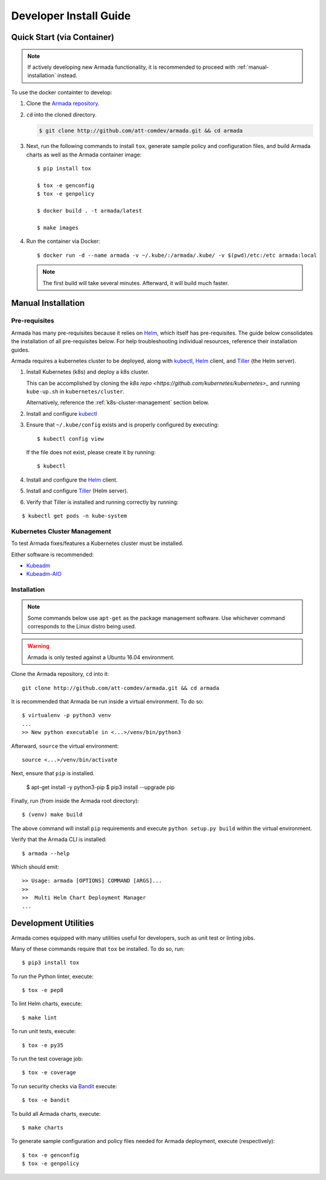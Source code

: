 .. _dev-getting-started:

Developer Install Guide
=======================

Quick Start (via Container)
---------------------------

.. note::

  If actively developing new Armada functionality, it is recommended to proceed
  with :ref:`manual-installation` instead.

To use the docker containter to develop:

#. Clone the `Armada repository <http://github.com/att-comdev/armada>`_.
#. ``cd`` into the cloned directory.

   .. code-block:: bash

     $ git clone http://github.com/att-comdev/armada.git && cd armada

#. Next, run the following commands to install ``tox``, generate sample policy
   and configuration files, and build Armada charts as well as the Armada
   container image::

     $ pip install tox

     $ tox -e genconfig
     $ tox -e genpolicy

     $ docker build . -t armada/latest

     $ make images

#. Run the container via Docker::

   $ docker run -d --name armada -v ~/.kube/:/armada/.kube/ -v $(pwd)/etc:/etc armada:local

   .. note::

      The first build will take several minutes. Afterward, it will build much
      faster.

.. _manual-installation:

Manual Installation
-------------------

Pre-requisites
^^^^^^^^^^^^^^

Armada has many pre-requisites because it relies on `Helm`_, which itself
has pre-requisites. The guide below consolidates the installation of all
pre-requisites below. For help troubleshooting individual resources, reference
their installation guides.

Armada requires a kubernetes cluster to be deployed, along with `kubectl`_,
`Helm`_ client, and `Tiller`_ (the Helm server).

#. Install Kubernetes (k8s) and deploy a k8s cluster.

   This can be accomplished by cloning the
   `k8s repo <https://github.com/kubernetes/kubernetes>_` and running
   ``kube-up.sh`` in ``kubernetes/cluster``.

   Alternatively, reference the :ref:`k8s-cluster-management` section below.

#. Install and configure `kubectl`_

#. Ensure that ``~/.kube/config`` exists and is properly configured by
   executing::

     $ kubectl config view

   If the file does not exist, please create it by running::

     $ kubectl

#. Install and configure the `Helm`_ client.

#. Install and configure `Tiller`_ (Helm server).

#. Verify that Tiller is installed and running correctly by running:

::

  $ kubectl get pods -n kube-system

.. _k8s-cluster-management:

Kubernetes Cluster Management
^^^^^^^^^^^^^^^^^^^^^^^^^^^^^

To test Armada fixes/features a Kubernetes cluster must be installed.

Either software is recommended:

* `Kubeadm <https://kubernetes.io/docs/setup/independent/create-cluster-kubeadm/>`_

* `Kubeadm-AIO <https://docs.openstack.org/openstack-helm/latest/install/
  developer/all-in-one.html>`_

Installation
^^^^^^^^^^^^

.. note::

  Some commands below use ``apt-get`` as the package management software.
  Use whichever command corresponds to the Linux distro being used.

.. warning::

  Armada is only tested against a Ubuntu 16.04 environment.

Clone the Armada repository, ``cd`` into it::

  git clone http://github.com/att-comdev/armada.git && cd armada

It is recommended that Armada be run inside a virtual environment. To do so::

  $ virtualenv -p python3 venv
  ...
  >> New python executable in <...>/venv/bin/python3

Afterward, ``source`` the virtual environment::

  source <...>/venv/bin/activate

Next, ensure that ``pip`` is installed.

  $ apt-get install -y python3-pip
  $ pip3 install --upgrade pip

Finally, run (from inside the Armada root directory)::

  $ (venv) make build

The above command will install ``pip`` requirements and execute
``python setup.py build`` within the virtual environment.

Verify that the Armada CLI is installed::

  $ armada --help

Which should emit::

  >> Usage: armada [OPTIONS] COMMAND [ARGS]...
  >>
  >>  Multi Helm Chart Deployment Manager
  ...

Development Utilities
---------------------

Armada comes equipped with many utilities useful for developers, such as
unit test or linting jobs.

Many of these commands require that ``tox`` be installed. To do so, run::

  $ pip3 install tox

To run the Python linter, execute::

  $ tox -e pep8

To lint Helm charts, execute::

  $ make lint

To run unit tests, execute::

  $ tox -e py35

To run the test coverage job::

  $ tox -e coverage

To run security checks via `Bandit`_ execute::

  $ tox -e bandit

To build all Armada charts, execute::

  $ make charts

To generate sample configuration and policy files needed for Armada deployment,
execute (respectively)::

  $ tox -e genconfig
  $ tox -e genpolicy

.. _Bandit: https://github.com/openstack/bandit
.. _kubectl: https://kubernetes.io/docs/user-guide/kubectl/kubectl_config/
.. _Helm: https://docs.helm.sh/using_helm/#installing-helm
.. _Tiller: https://docs.helm.sh/using_helm/#easy-in-cluster-installation
